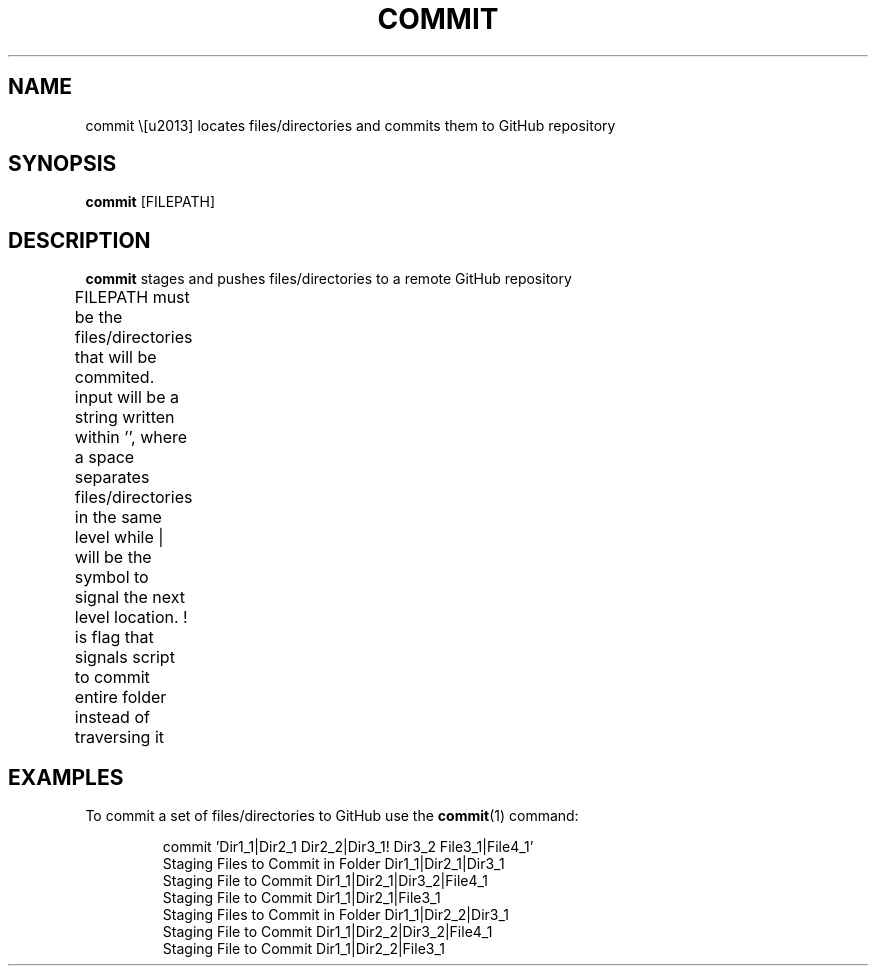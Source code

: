 .TH COMMIT 1
.SH NAME
commit \– locates files/directories and commits them to GitHub repository  
.SH SYNOPSIS
.B commit 
[FILEPATH]
.SH DESCRIPTION
.B commit 
stages and pushes files/directories to a remote GitHub repository
.P
FILEPATH must be the files/directories that will be commited. input will be a
string written within '', where a space separates files/directories in
the same level while | will be the symbol to signal the next level
location. ! is flag that signals script to commit entire folder instead
of traversing it	
.SH EXAMPLES
To commit a set of files/directories to GitHub use the 
.BR commit (1)
command:
.PP
.nf
.RS
commit 'Dir1_1|Dir2_1 Dir2_2|Dir3_1! Dir3_2 File3_1|File4_1'
Staging Files to Commit in Folder Dir1_1|Dir2_1|Dir3_1
Staging File to Commit Dir1_1|Dir2_1|Dir3_2|File4_1
Staging File to Commit Dir1_1|Dir2_1|File3_1
Staging Files to Commit in Folder Dir1_1|Dir2_2|Dir3_1
Staging File to Commit Dir1_1|Dir2_2|Dir3_2|File4_1
Staging File to Commit Dir1_1|Dir2_2|File3_1
.RE
.fi
.PP
